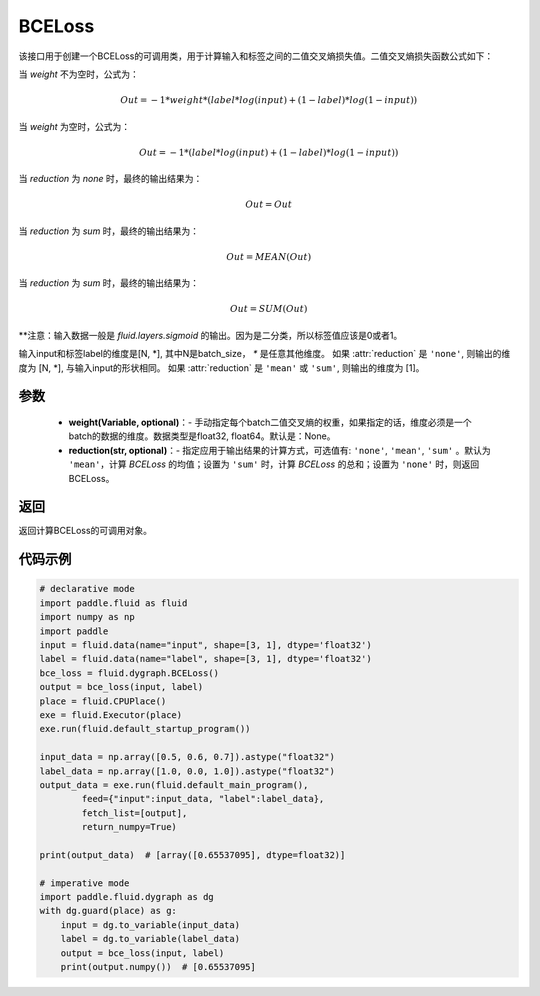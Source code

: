 .. _cn_api_paddle_nn_BCELoss:

BCELoss
-------------------------------

.. py:function:: paddle.fluid.dygraph.BCELoss(input, label, weight=None, reduction='mean')

该接口用于创建一个BCELoss的可调用类，用于计算输入和标签之间的二值交叉熵损失值。二值交叉熵损失函数公式如下：

当 `weight` 不为空时，公式为：

.. math::
  Out = -1 * weight * (label * log(input) + (1 - label) * log(1 - input))

当 `weight` 为空时，公式为：

.. math::
  Out = -1 * (label * log(input) + (1 - label) * log(1 - input))

当 `reduction` 为 `none` 时，最终的输出结果为：

.. math::
  Out = Out

当 `reduction` 为 `sum` 时，最终的输出结果为：

.. math::
  Out = MEAN(Out)

当 `reduction` 为 `sum` 时，最终的输出结果为：

.. math::
  Out = SUM(Out)


**注意：输入数据一般是 `fluid.layers.sigmoid` 的输出。因为是二分类，所以标签值应该是0或者1。

输入input和标签label的维度是[N, *], 其中N是batch_size， `*` 是任意其他维度。
如果 :attr:`reduction` 是 ``'none'``, 则输出的维度为 [N, *], 与输入input的形状相同。
如果 :attr:`reduction` 是 ``'mean'`` 或 ``'sum'``, 则输出的维度为 [1]。

参数
::::::::::::

  - **weight(Variable, optional)**：- 手动指定每个batch二值交叉熵的权重，如果指定的话，维度必须是一个batch的数据的维度。数据类型是float32, float64。默认是：None。
  - **reduction(str, optional)**：- 指定应用于输出结果的计算方式，可选值有: ``'none'``, ``'mean'``, ``'sum'`` 。默认为 ``'mean'``，计算 `BCELoss` 的均值；设置为 ``'sum'`` 时，计算 `BCELoss` 的总和；设置为 ``'none'`` 时，则返回BCELoss。

返回
::::::::::::
返回计算BCELoss的可调用对象。

代码示例
::::::::::::

.. code-block:: python

    # declarative mode
    import paddle.fluid as fluid
    import numpy as np
    import paddle
    input = fluid.data(name="input", shape=[3, 1], dtype='float32')
    label = fluid.data(name="label", shape=[3, 1], dtype='float32')
    bce_loss = fluid.dygraph.BCELoss()
    output = bce_loss(input, label)
    place = fluid.CPUPlace()
    exe = fluid.Executor(place)
    exe.run(fluid.default_startup_program())
    
    input_data = np.array([0.5, 0.6, 0.7]).astype("float32")
    label_data = np.array([1.0, 0.0, 1.0]).astype("float32")
    output_data = exe.run(fluid.default_main_program(),
            feed={"input":input_data, "label":label_data},
            fetch_list=[output],
            return_numpy=True)
    
    print(output_data)  # [array([0.65537095], dtype=float32)]
    
    # imperative mode
    import paddle.fluid.dygraph as dg
    with dg.guard(place) as g:
        input = dg.to_variable(input_data)
        label = dg.to_variable(label_data)
        output = bce_loss(input, label)
        print(output.numpy())  # [0.65537095]
